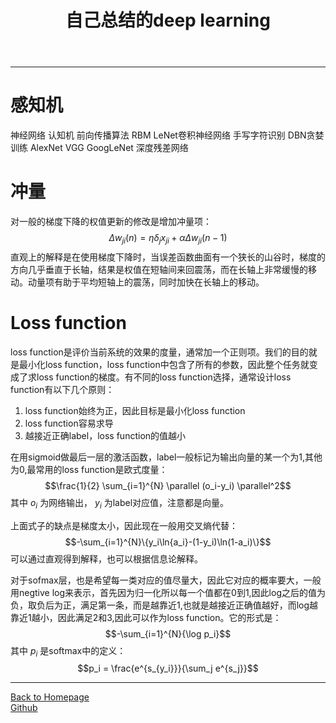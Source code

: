 #+HTML_MATHJAX: align:"center" mathml:t path:"http://cdn.mathjax.org/mathjax/latest/MathJax.js?config=TeX-AMS-MML_HTMLorMML" indent: 0em 
#+HTML_HEAD: <link rel="stylesheet" type="text/css" href="/css/style.css">
#+BEGIN_HTML
<script type="text/x-mathjax-config">
  MathJax.Hub.Config({ TeX: { equationNumbers: {autoNumber: "AMS"} } });
</script>
#+END_HTML
#+OPTIONS: author:nil
#+OPTIONS: creator:nil
#+OPTIONS: timestamp:nil
#+OPTIONS: num:nil
-----
#+TITLE:自己总结的deep learning
#+OPTIONS: toc:nil
* 感知机

神经网络
认知机
前向传播算法
RBM
LeNet卷积神经网络
手写字符识别
DBN贪婪训练
AlexNet
VGG
GoogLeNet
深度残差网络

* 冲量
对一般的梯度下降的权值更新的修改是增加冲量项：
$$\Delta w_{ji}(n)=\eta \delta_jx_{ji}+\alpha \Delta w_{ji}(n-1)$$
直观上的解释是在使用梯度下降时，当误差函数曲面有一个狭长的山谷时，梯度的方向几乎垂直于长轴，结果是权值在短轴间来回震荡，而在长轴上非常缓慢的移动。动量项有助于平均短轴上的震荡，同时加快在长轴上的移动。

* Loss function
loss function是评价当前系统的效果的度量，通常加一个正则项。我们的目的就是最小化loss function，loss function中包含了所有的参数，因此整个任务就变成了求loss function的梯度。有不同的loss function选择，通常设计loss function有以下几个原则：
1. loss function始终为正，因此目标是最小化loss function
2. loss function容易求导
3. 越接近正确label，loss function的值越小
在用sigmoid做最后一层的激活函数，label一般标记为输出向量的某一个为1,其他为0,最常用的loss function是欧式度量：
$$\frac{1}{2} \sum_{i=1}^{N} \parallel (o_i-y_i) \parallel^2$$
其中 $o_i$ 为网络输出， $y_i$ 为label对应值，注意都是向量。

上面式子的缺点是梯度太小，因此现在一般用交叉熵代替：
$$-\sum_{i=1}^{N}\{y_i\ln{a_i}-(1-y_i)\ln(1-a_i)\}$$
可以通过直观得到解释，也可以根据信息论解释。

对于sofmax层，也是希望每一类对应的值尽量大，因此它对应的概率要大，一般用negtive log来表示，首先因为归一化所以每一个值都在0到1,因此log之后的值为负，取负后为正，满足第一条，而是越靠近1,也就是越接近正确值越好，而log越靠近1越小，因此满足2和3,因此可以作为loss function。它的形式是：
$$-\sum_{i=1}^{N}{\log p_i}$$
其中 $p_i$ 是softmax中的定义：
$$p_i = \frac{e^{s_{y_i}}}{\sum_j e^{s_j}}$$
-----
#+BEGIN_HTML
<a href="http://oyzh.github.io">Back to Homepage</a>
<br>
<a href="http://github.com/oyzh">Github</a>
#+END_HTML
